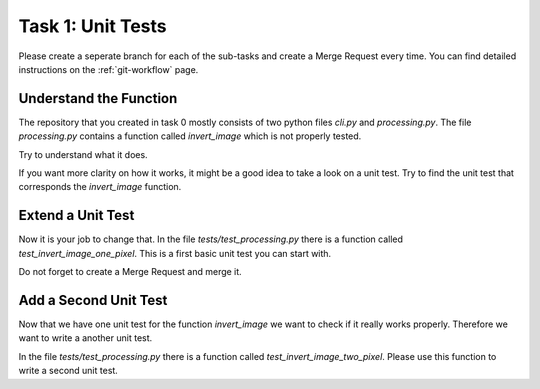 ==================
Task 1: Unit Tests
==================

Please create a seperate branch for each of the sub-tasks and create a
Merge Request every time.
You can find detailed instructions on the :ref:`git-workflow` page.

Understand the Function
-----------------------

The repository that you created in task 0 mostly consists of two python files
*cli.py* and *processing.py*. The file *processing.py* contains a function
called *invert_image* which is not properly tested.

Try to understand what it does.

If you want more clarity on how it works, it might be a good idea to take a
look on a unit test. Try to find the unit test that corresponds the
*invert_image* function.


Extend a Unit Test
------------------


Now it is your job to change that. In the file *tests/test_processing.py* there
is a function called *test_invert_image_one_pixel*. This is a first
basic unit test you can start with.

Do not forget to create a Merge Request and merge it.


Add a Second Unit Test
----------------------

Now that we have one unit test for the function *invert_image* we want to
check if it really works properly. Therefore we want to write a another
unit test.

In the file *tests/test_processing.py* there is a function called
*test_invert_image_two_pixel*. Please use this function to write a second unit
test.